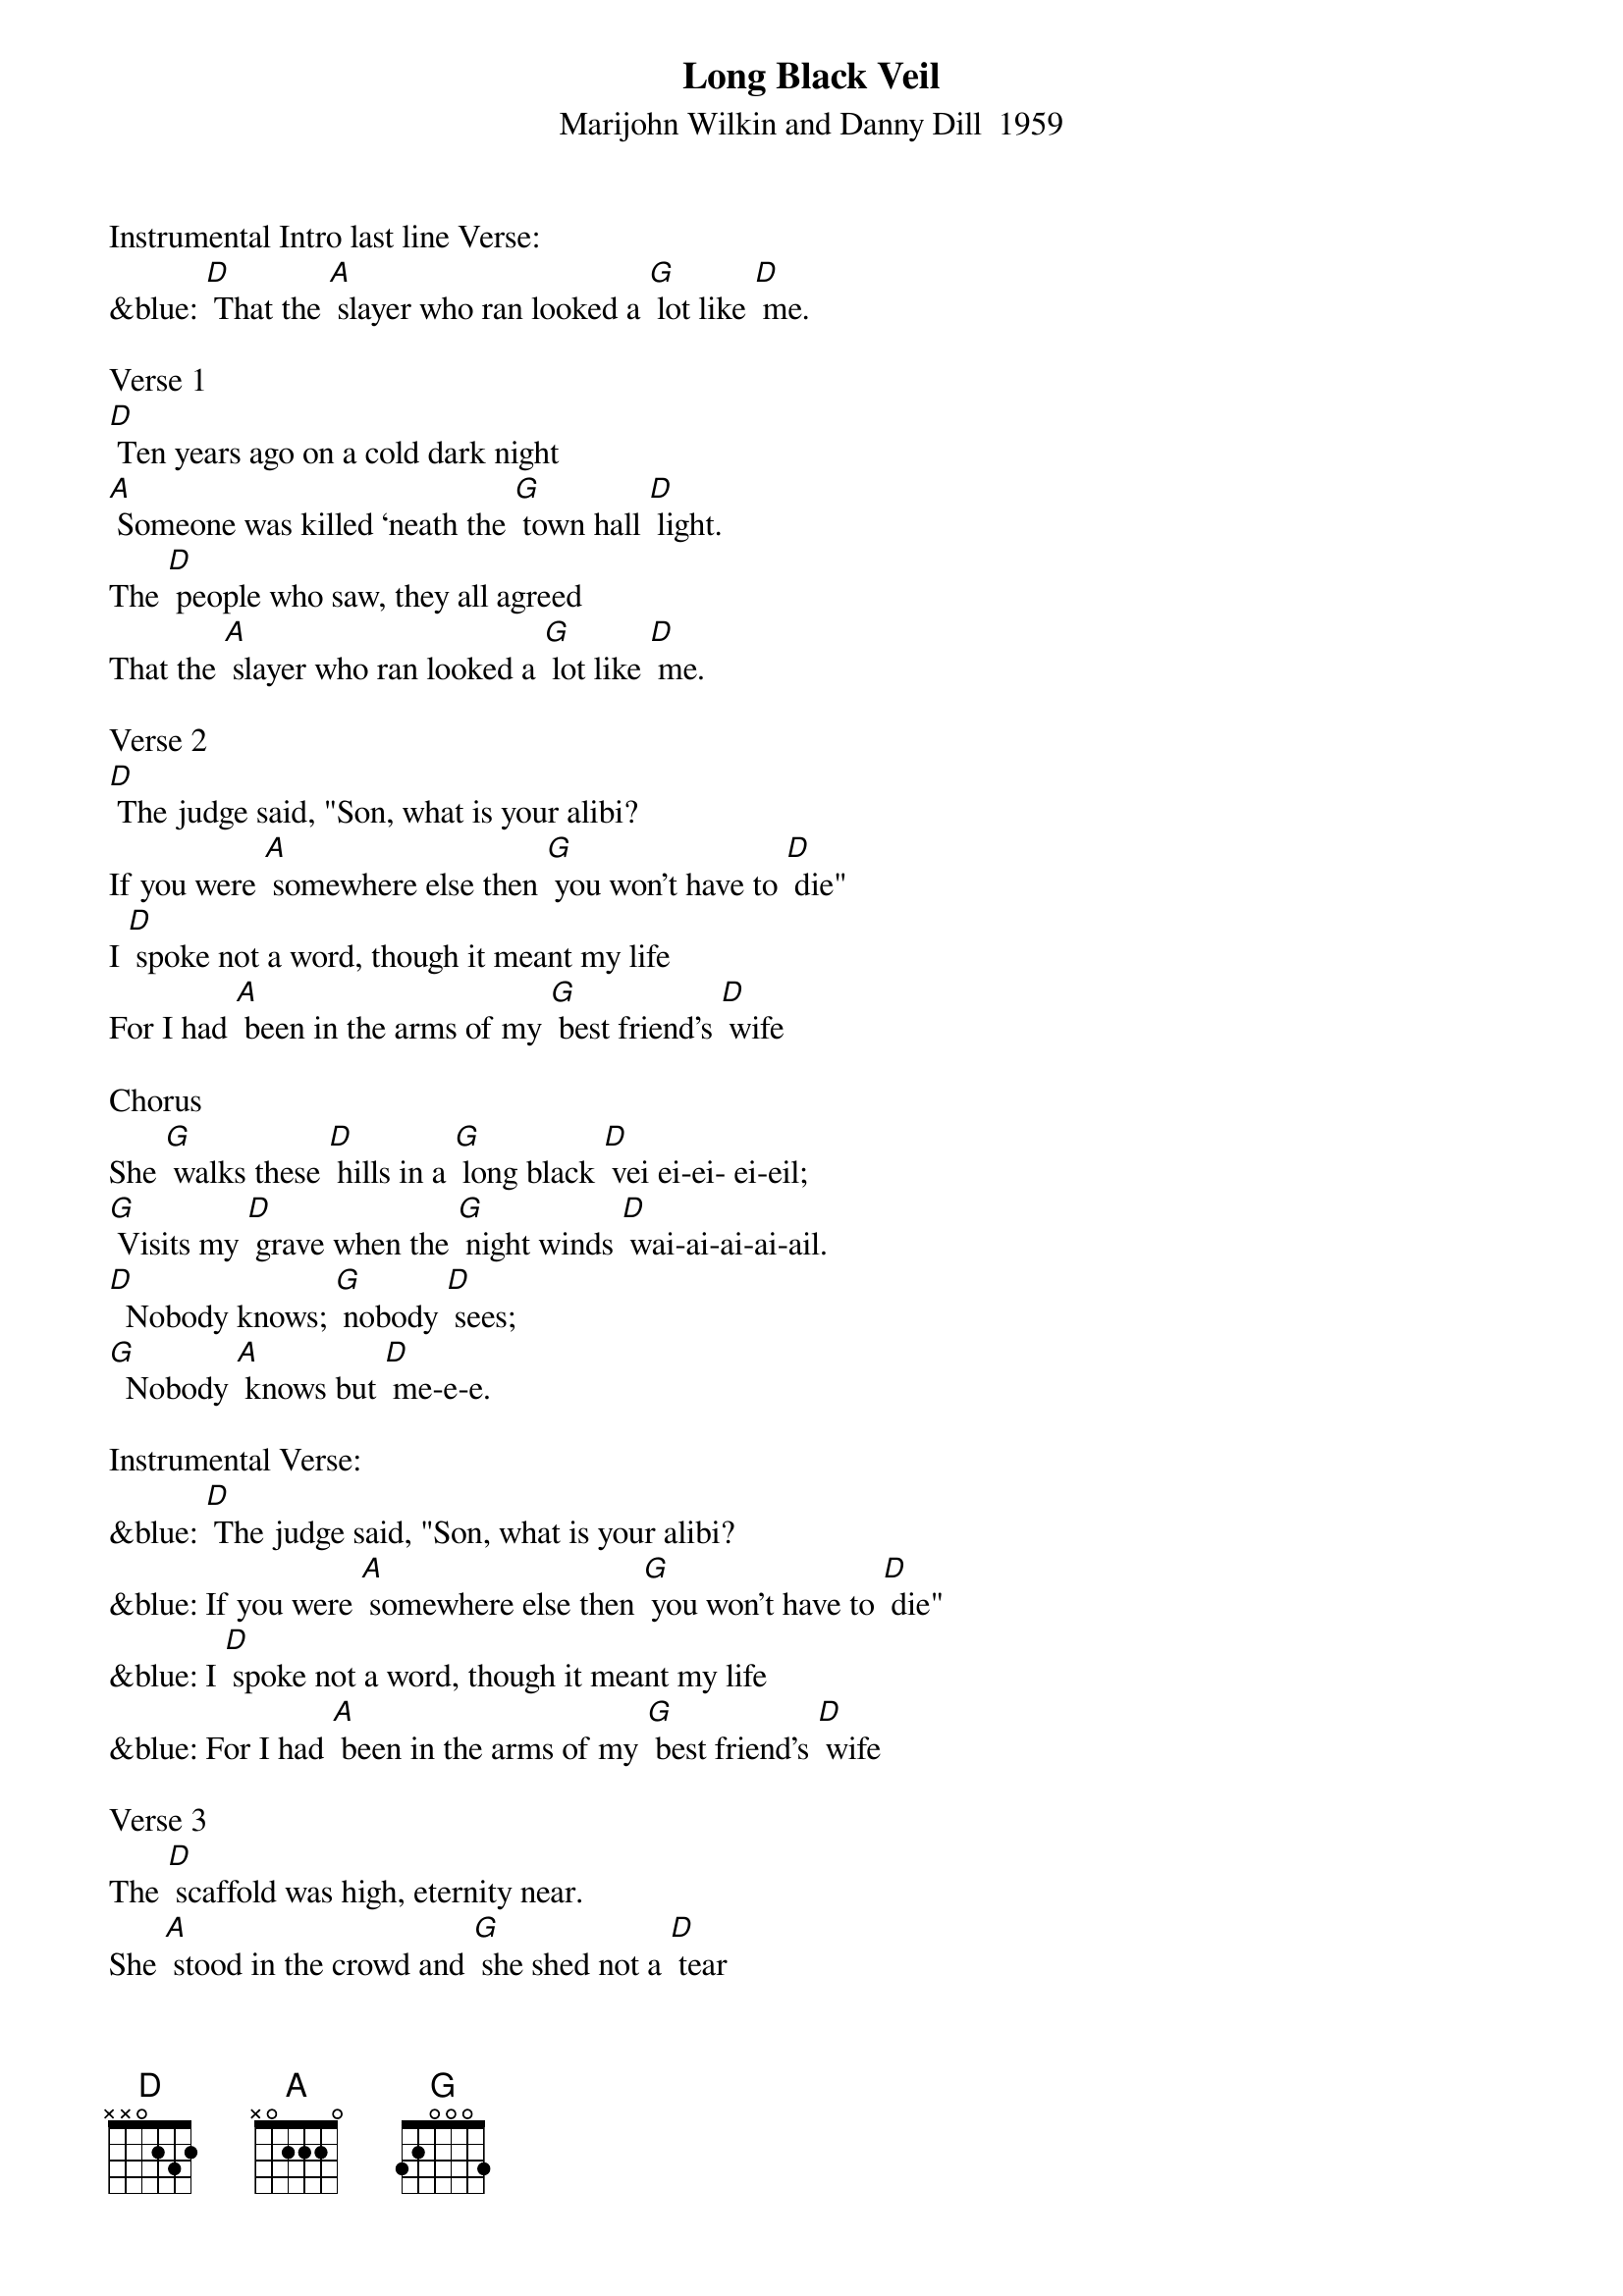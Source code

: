 {t: Long Black Veil}
{st: Marijohn Wilkin and Danny Dill  1959}

Instrumental Intro last line Verse:
&blue: [D] That the [A] slayer who ran looked a [G] lot like [D] me.

Verse 1
[D] Ten years ago on a cold dark night
[A] Someone was killed ‘neath the [G] town hall [D] light.
The [D] people who saw, they all agreed
That the [A] slayer who ran looked a [G] lot like [D] me.

Verse 2
[D] The judge said, "Son, what is your alibi?
If you were [A] somewhere else then [G] you won't have to [D] die"
I [D] spoke not a word, though it meant my life
For I had [A] been in the arms of my [G] best friend's [D] wife

Chorus
She [G] walks these [D] hills in a [G] long black [D] vei ei-ei- ei-eil;
[G] Visits my [D] grave when the [G] night winds [D] wai-ai-ai-ai-ail.
[D]  Nobody knows; [G] nobody [D] sees;
[G]  Nobody [A] knows but [D] me-e-e.

Instrumental Verse:
&blue: [D] The judge said, "Son, what is your alibi?
&blue: If you were [A] somewhere else then [G] you won't have to [D] die"
&blue: I [D] spoke not a word, though it meant my life
&blue: For I had [A] been in the arms of my [G] best friend's [D] wife

Verse 3
The [D] scaffold was high, eternity near.
She [A] stood in the crowd and [G] she shed not a [D] tear
But [D] sometimes at night when the cold wind moans
In a [A] long black veil she [G] cries over my [D]  bones

Chorus
She [G] walks these [D] hills in a [G] long black [D] vei ei-ei- ei-eil;
[G] Visits my [D] grave when the [G] night winds [D] wai-ai-ai-ai-ail.
[D]  Nobody knows; [G] nobody [D] sees;
[G]  Nobody [A] knows but [D] me-e-e.

Instrumental last 2 lines Chorus:
&blue: [D]  Nobody knows; [G] nobody [D] sees;
&blue: [G]  Nobody [A] knows but [D] me-e-e.
